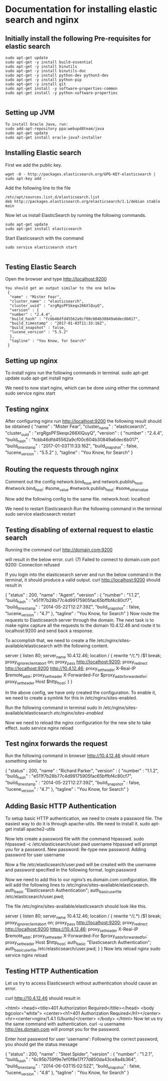 * Documentation for installing elastic search and nginx 

** Initially install the following Pre-requisites for elastic search
#+BEGIN_EXAMPLE
  sudo apt-get update
  sudo apt-get -y install build-essential
  sudo apt-get -y install binutils
  sudo apt-get -y install binutils-doc
  sudo apt-get -y install python-dev python3-dev
  sudo apt-get -y install python-pip
  sudo apt-get -y install git
  sudo apt-get install -y software-properties-common
  sudo apt-get install -y python-software-properties

#+END_EXAMPLE


** Setting up JVM
#+BEGIN_EXAMPLE
   To install Oracle Java, run:
   sudo add-apt-repository ppa:webupd8team/java
   sudo apt-get update
   sudo apt-get install oracle-java7-installer
#+END_EXAMPLE



** Installing Elastic search
   First we add the public key.
   #+BEGIN_EXAMPLE
   wget -O - http://packages.elasticsearch.org/GPG-KEY-elasticsearch | sudo apt-key add -
   #+END_EXAMPLE
   Add the following line to the file
#+BEGIN_EXAMPLE
   /etc/apt/sources.list.d/elasticsearch.list
   deb http://packages.elasticsearch.org/elasticsearch/1.1/debian stable main
#+END_EXAMPLE

   
   Now let us install ElasticSearch by running the following commands.
#+BEGIN_EXAMPLE
   sudo apt-get update
   sudo apt-get install elasticsearch
#+END_EXAMPLE

   
   Start Elasticsearch with the command
#+BEGIN_EXAMPLE
   sudo service elasticsearch start

#+END_EXAMPLE
   

** Testing Elastic Search
  Open the browser and type http://localhost:9200
#+BEGIN_EXAMPLE
 You should get an output similar to the one below
  {
   "name" : "Mister Fear",
   "cluster_name" : "elasticsearch",
   "cluster_uuid" : "xrgRgsPFSkeqx266XlQuyQ",
   "version" : {
   "number" : "2.4.4",
   "build_hash" : "fcbb46dfd45562a9cf00c604b30849a6dec6b017",
   "build_timestamp" : "2017-01-03T11:33:16Z",
   "build_snapshot" : false,
   "lucene_version" : "5.5.2"
   },
   "tagline" : "You Know, for Search"
  }
#+END_EXAMPLE
 


** Setting up nginx
  To install nginx run the following commands in terminal.
  sudo apt-get update
  sudo apt-get install nginx

  We need to now start nginx, which can be done using either the command
  sudo service nginx start


** Testing nginx
  After configuring nginx run http://localhost:9200 
  the following result should be obtained
  {
   "name" : "Mister Fear",
   "cluster_name" : "elasticsearch",
   "cluster_uuid" : "xrgRgsPFSkeqx266XlQuyQ",
   "version" : {
   "number" : "2.4.4",
   "build_hash" : "fcbb46dfd45562a9cf00c604b30849a6dec6b017",
   "build_timestamp" : "2017-01-03T11:33:16Z",
   "build_snapshot" : false,
   "lucene_version" : "5.5.2"
   },
  "tagline" : "You Know, for Search"
 }


** Routing the requests through nginx
   Comment out the config network.bind_host and network.publish_host.
   #network.bind_host: #some_value
   #network.publish_host: #some_other_value  

   Now add the following config to the same file.
   network.host: localhost

   We need to restart Elasticsearch  Run the following command in the terminal
   sudo service elasticsearch restart


** Testing disabling of external request to elastic search
   Running the command
   curl http://domain.com:9200

   will result in the below error. 
   curl: (7) Failed to connect to domain.com port 9200: Connection refused
   
   If you login into the elasticsearch server and run the below command 
   in the terminal, it should produce a valid output.
   curl http://localhost:9200
   should result in

   {
    "status" : 200,
    "name" : "Agent",
    "version" : {
    "number" : "1.1.2",
    "build_hash" : "e511f7b28b77c4d99175905fac65bffbf4c80cf7",
    "build_timestamp" : "2014-05-22T12:27:39Z",
    "build_snapshot" : false,
    "lucene_version" : "4.7"
   },
   "tagline" : "You Know, for Search"
   }
   Now route the requests to Elasticsearch server through the domain.
   The next task is to make nginx capture all the requests to the 
   domain 10.4.12.46 and route it to localhost:9200 and send back a response.

   To accomplish that, we need to create a file 
   /etc/nginx/sites-available/elasticsearch with the following content.

   server {
       listen 80;
       server_name 10.4.12.46;
       location / {
       rewrite ^/(.*) /$1 break;
       proxy_ignore_client_abort on;
       proxy_pass http://localhost:9200;
       proxy_redirect http://localhost:9200 http://10.4.12.46;
       proxy_set_header  X-Real-IP  $remote_addr;
       proxy_set_header  X-Forwarded-For $proxy_add_x_forwarded_for;
       proxy_set_header  Host $http_host;
       }
   }

   In the above config, we have only created the configuration. 
   To enable it, we need to create a symlink for this in
   /etc/nginx/sites-enabled.

   Run the following command in terminal   
   sudo ln /etc/nginx/sites-available/elasticsearch /etc/nginx/sites-enabled/

   Now we need to reload the nginx configuration for the new site to take effect.  
   sudo service nginx reload


** Test nginx forwards the request

   Run the following command in browser
   http://10.4.12.46
   should return something similar to
   
   {
   "status" : 200,
   "name" : "Richard Parker",
   "version" : {
   "number" : "1.1.2",
   "build_hash" : "e511f7b28b77c4d99175905fac65bffbf4c80cf7",
   "build_timestamp" : "2014-05-22T12:27:39Z",
   "build_snapshot" : false,
   "lucene_version" : "4.7"
   },
   "tagline" : "You Know, for Search"
   }


** Adding Basic HTTP Authentication
   To setup basic HTTP authentication, we need to create a password file. 
   The easiest way to do it is through apache-utils. We need to install it.
   sudo apt-get install apache2-utils

   Now lets create a password file with the command htpasswd. 
   sudo htpasswd -c /etc/elasticsearch/user.pwd username
   htpasswd will prompt you for a password.
   New password: 
   Re-type new password: 
   Adding password for user username

   Now a file /etc/elasticsearch/user.pwd will be created with 
   the username and password specified in the following format.
   login:password

   Now we need to add this to our nginx’s es.domain.com configuration. We will add the following lines to /etc/nginx/sites-available/elasticsearch.
   auth_basic "Elasticsearch Authentication";
   auth_basic_user_file /etc/elasticsearch/user.pwd;
   
   The file /etc/nginx/sites-available/elasticsearch should look like this.

   server {
      listen 80;
    server_name 10.4.12.46;
    location / {
        rewrite ^/(.*) /$1 break;
        proxy_ignore_client_abort on;
        proxy_pass http://localhost:9200;
        proxy_redirect http://localhost:9200 https://10.4.12.46;
        proxy_set_header  X-Real-IP  $remote_addr;
        proxy_set_header  X-Forwarded-For $proxy_add_x_forwarded_for;
        proxy_set_header  Host $http_host;
        auth_basic "Elasticsearch Authentication";
        auth_basic_user_file /etc/elasticsearch/user.pwd;
        }
   }
   Now lets reload nginx 
   sudo service nginx reload


** Testing HTTP Authentication

   Let us try to access Elasticsearch without authentication should cause an error.

   curl http://10.4.12.46
   should result in

   <html>
   <head><title>401 Authorization Required</title></head>
   <body bgcolor="white">
   <center><h1>401 Authorization Required</h1></center>
   <hr><center>nginx/1.4.1 (Ubuntu)</center>
   </body>
   </html>
   Now let us try the same command with authentication.
   curl -u username http://es.domain.com
   will prompt you for the password.

   Enter host password for user 'username':
   Following the correct password, you should get the status message
   
   {
    "status" : 200,
    "name" : "Steel Spider",
    "version" : {
    "number" : "1.2.1",
    "build_hash" : "6c95b759f9e7ef0f8e17f77d850da43ce8a4b364",
    "build_timestamp" : "2014-06-03T15:02:52Z",
    "build_snapshot" : false,
    "lucene_version" : "4.8"
    },
  "tagline" : "You Know, for Search"
  }


